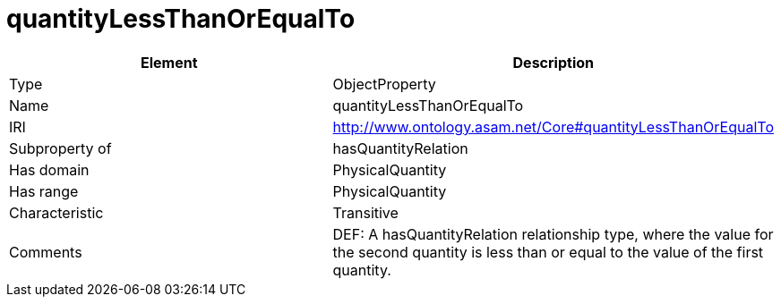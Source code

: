 // This file was created automatically by OpenXCore V 1.0 20210902.
// DO NOT EDIT!

//Include information from owl files

[#quantityLessThanOrEqualTo]
= quantityLessThanOrEqualTo

|===
|Element |Description

|Type
|ObjectProperty

|Name
|quantityLessThanOrEqualTo

|IRI
|http://www.ontology.asam.net/Core#quantityLessThanOrEqualTo

|Subproperty of
|hasQuantityRelation

|Has domain
|PhysicalQuantity

|Has range
|PhysicalQuantity

|Characteristic
|Transitive

|Comments
|DEF: A hasQuantityRelation relationship type, where the value for the second quantity is less than or equal to the value of the first quantity.

|===